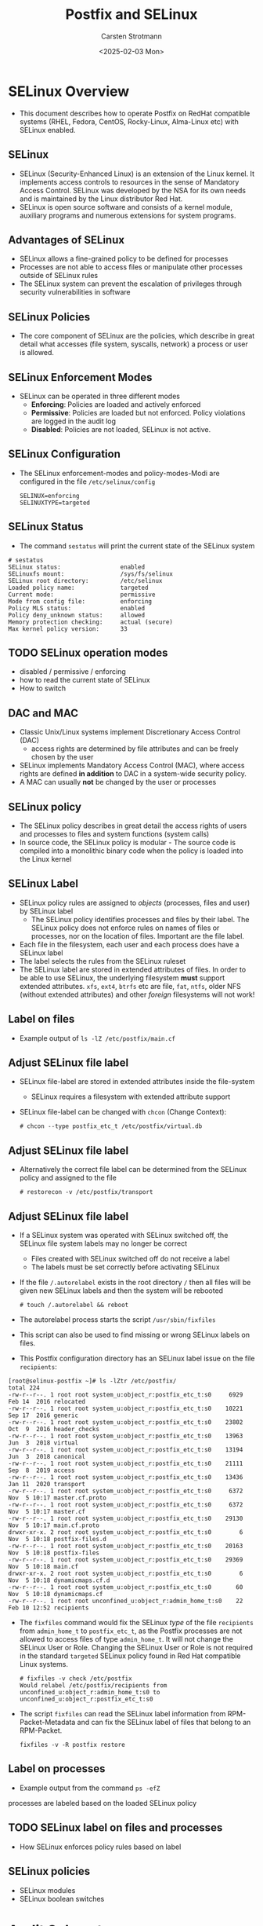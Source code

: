 #+Title: Postfix and SELinux
#+Author: Carsten Strotmann
#+Date: <2025-02-03 Mon>

* SELinux Overview
 * This document describes how to operate Postfix on RedHat compatible
   systems (RHEL, Fedora, CentOS, Rocky-Linux, Alma-Linux etc) with
   SELinux enabled.
** SELinux
 * SELinux (Security-Enhanced Linux) is an extension of the Linux
   kernel. It implements access controls to resources in the sense of
   Mandatory Access Control. SELinux was developed by the NSA for its
   own needs and is maintained by the Linux distributor Red Hat.
 * SELinux is open source software and consists of a kernel module,
   auxiliary programs and numerous extensions for system programs.
** Advantages of SELinux
 * SELinux allows a fine-grained policy to be defined for processes
 * Processes are not able to access files or manipulate other
   processes outside of SELinux rules
 * The SELinux system can prevent the escalation of privileges through
   security vulnerabilities in software
** SELinux Policies
 * The core component of SELinux are the policies, which describe in
   great detail what accesses (file system, syscalls, network) a
   process or user is allowed.
** SELinux Enforcement Modes
 * SELinux can be operated in three different modes
   - *Enforcing*: Policies are loaded and actively enforced
   - *Permissive*: Policies are loaded but not enforced. Policy
     violations are logged in the audit log
   - *Disabled*: Policies are not loaded, SELinux is not active.
** SELinux Configuration
 * The SELinux enforcement-modes and policy-modes-Modi are configured
   in the file =/etc/selinux/config=
   #+BEGIN_EXAMPLE
   SELINUX=enforcing
   SELINUXTYPE=targeted
   #+END_EXAMPLE
** SELinux Status
  * The command =sestatus= will print the current state of the SELinux
    system
  #+BEGIN_EXAMPLE
  # sestatus
  SELinux status:                 enabled
  SELinuxfs mount:                /sys/fs/selinux
  SELinux root directory:         /etc/selinux
  Loaded policy name:             targeted
  Current mode:                   permissive
  Mode from config file:          enforcing
  Policy MLS status:              enabled
  Policy deny_unknown status:     allowed
  Memory protection checking:     actual (secure)
  Max kernel policy version:      33
  #+END_EXAMPLE
** TODO SELinux operation modes
 * disabled / permissive / enforcing
 * how to read the current state of SELinux
 * How to switch


** DAC and MAC
 * Classic Unix/Linux systems implement Discretionary Access Control
   (DAC)
   - access rights are determined by file attributes and can be freely
     chosen by the user
 * SELinux implements Mandatory Access Control (MAC), where access
   rights are defined *in addition* to DAC in a system-wide security
   policy.
 * A MAC can usually *not* be changed by the user or processes
** SELinux policy
 * The SELinux policy describes in great detail the access rights of
   users and processes to files and system functions (system calls)
 * In source code, the SELinux policy is modular - The source code is
   compiled into a monolithic binary code when the policy is loaded
   into the Linux kernel
** SELinux Label
 * SELinux policy rules are assigned to /objects/ (processes, files
   and user) by SELinux label
   - The SELinux policy identifies processes and files by their label.
     The SELinux policy does not enforce rules on names of files or
     processes, nor on the location of files. Important are the file
     label.
 * Each file in the filesystem, each user and each process does have a
   SELinux label
 * The label selects the rules from the SELinux ruleset
 * The SELinux label are stored in extended attributes of files. In
   order to be able to use SELinux, the underlying filesystem *must*
   support extended attributes. =xfs=, =ext4=, =btrfs= etc are file,
   =fat=, =ntfs=, older NFS (without extended attributes) and other
   /foreign/ filesystems will not work!
** Label on files
 * Example output of =ls -lZ /etc/postfix/main.cf=

 [[./images/SELinux-file-label_en.png]]

** Adjust SELinux file label
 * SELinux file-label are stored in extended attributes inside the file-system
   - SELinux requires a filesystem with extended attribute support
 * SELinux file-label can be changed with =chcon= (Change
   Context):

   #+BEGIN_EXAMPLE
   # chcon --type postfix_etc_t /etc/postfix/virtual.db
   #+END_EXAMPLE

** Adjust SELinux file label
 * Alternatively the correct file label can be determined from the
   SELinux policy and assigned to the file
   #+BEGIN_EXAMPLE
   # restorecon -v /etc/postfix/transport
   #+END_EXAMPLE
** Adjust SELinux file label
 * If a SELinux system was operated with SELinux switched off, the
   SELinux file system labels may no longer be correct
   - Files created with SELinux switched off do not receive a label
   - The labels must be set correctly before activating SELinux
 * If the file =/.autorelabel= exists in the root directory =/= then
   all files will be given new SELinux labels and then the system will
   be rebooted
   #+BEGIN_EXAMPLE
   # touch /.autorelabel && reboot
   #+END_EXAMPLE
 * The autorelabel process starts the script =/usr/sbin/fixfiles=
 * This script can also be used to find missing or wrong SELinux
   labels on files.
 * This Postfix configuration directory has an SELinux label issue on
   the file =recipients=:
#+begin_example
[root@selinux-postfix ~]# ls -lZtr /etc/postfix/
total 224
-rw-r--r--. 1 root root system_u:object_r:postfix_etc_t:s0     6929 Feb 14  2016 relocated
-rw-r--r--. 1 root root system_u:object_r:postfix_etc_t:s0    10221 Sep 17  2016 generic
-rw-r--r--. 1 root root system_u:object_r:postfix_etc_t:s0    23802 Oct  9  2016 header_checks
-rw-r--r--. 1 root root system_u:object_r:postfix_etc_t:s0    13963 Jun  3  2018 virtual
-rw-r--r--. 1 root root system_u:object_r:postfix_etc_t:s0    13194 Jun  3  2018 canonical
-rw-r--r--. 1 root root system_u:object_r:postfix_etc_t:s0    21111 Sep  8  2019 access
-rw-r--r--. 1 root root system_u:object_r:postfix_etc_t:s0    13436 Jan 11  2020 transport
-rw-r--r--. 1 root root system_u:object_r:postfix_etc_t:s0     6372 Nov  5 10:17 master.cf.proto
-rw-r--r--. 1 root root system_u:object_r:postfix_etc_t:s0     6372 Nov  5 10:17 master.cf
-rw-r--r--. 1 root root system_u:object_r:postfix_etc_t:s0    29130 Nov  5 10:17 main.cf.proto
drwxr-xr-x. 2 root root system_u:object_r:postfix_etc_t:s0        6 Nov  5 10:18 postfix-files.d
-rw-r--r--. 1 root root system_u:object_r:postfix_etc_t:s0    20163 Nov  5 10:18 postfix-files
-rw-r--r--. 1 root root system_u:object_r:postfix_etc_t:s0    29369 Nov  5 10:18 main.cf
drwxr-xr-x. 2 root root system_u:object_r:postfix_etc_t:s0        6 Nov  5 10:18 dynamicmaps.cf.d
-rw-r--r--. 1 root root system_u:object_r:postfix_etc_t:s0       60 Nov  5 10:18 dynamicmaps.cf
-rw-r--r--. 1 root root unconfined_u:object_r:admin_home_t:s0    22 Feb 10 12:52 recipients
#+end_example
 * The =fixfiles= command would fix the SELinux /type/ of the file
   =recipients= from =admin_home_t= to =postfix_etc_t=, as the Postfix
   processes are not allowed to access files of type =admin_home_t=.
   It will not change the SELinux User or Role. Changing the SELinux
   User or Role is not required in the standard =targeted= SELinux
   policy found in Red Hat compatible Linux systems.
   #+begin_example
   # fixfiles -v check /etc/postfix
   Would relabel /etc/postfix/recipients from unconfined_u:object_r:admin_home_t:s0 to unconfined_u:object_r:postfix_etc_t:s0
   #+end_example

 * The script =fixfiles= can read the SELinux label information from
   RPM-Packet-Metadata and can fix the SELinux label of files that belong
   to an RPM-Packet.
   #+begin_example
   fixfiles -v -R postfix restore
   #+end_example
** Label on processes
 * Example output from the command =ps -efZ=

 [[./images/SELinux-process-label_en.png]] processes are labeled based on the loaded SELinux policy

** TODO SELinux label on files and processes
 * How SELinux enforces policy rules based on label
** SELinux policies
 * SELinux modules
 * SELinux boolean switches
* Audit Subsystem
** The Linux Audit Subsystem
 * The Linux audit subsystem allows the operator of a Linux system to
   specify fine-grained audit logging for system events.
   - Events from Linux Security Modules (LSM) such as AppArmor or
     SELinux
   - Events from security-related applications (SSH, login program)
   - Events which are triggered by any application and are stored in
     the audit subsystem policy configuration (e.g. system calls, file
     accesses, network activities).

** SELinux and the Audit Subsystem
 * The operation of SELinux without the audit subsystem is technically
   possible, but often does not make sense.
   - SELinux prevents accesses, but these are not logged, so that the
     operator of the system has no overview of the of the
     effectiveness of the SELinux-System
   - A well-configured audit subsystem is the basis for the use of
     SELinux

** Audit Subsystem Overview

 [[./images/Audit-overview_en.png]]

* Linux Audit Subsystem Configuration
** Configuration of the audit daemon
 * The configuration file of the audit daemon under
   =/etc/audit/auditd.conf= should therefore be updated using
   resonable values before putting the audit subsystem (or SELinux)
   into operation
** Audit-Logfile
 * In the standard configuration, the log data is written to the file
   =/var/log/audit/audit.log=. For a central audit log server, it is
   useful if this file is on a separate file system
   #+BEGIN_EXAMPLE
   write_logs = yes  # set to "no" for
                     # only remote logging
   log_file = /var/log/audit/audit.log
   #+END_EXAMPLE
** Group rights and format of the audit log file
 * If the log information is to be read by users other than the
   superuser =root=, the group membership of the log file should be
   adjusted (e.g. to the group =wheel=).
   #+BEGIN_EXAMPLE
   log_group = root
   log_format = ENRICHED   # "enriched" or "raw"
   #+END_EXAMPLE
 * With the log format =enriched=, the log data is provided with
   metadata by the audit daemon, which simplifies the evaluation of
   the log data. simplify. With the =raw= setting, the log data is
   stored as sent by the Linux kernel
** Log-Host Metadata
 * The audit log daemon can add the host name of the source host to
   the log information
   - this is useful for remote audit logging
   - =name= is the host name / domain that is added to the log data
     when =name_format= is set to =user=.
   #+BEGIN_EXAMPLE
   name_format = NONE
   ##name = mydomain
   #+END_EXAMPLE

 * Possible values for =name_format=:
 | Value    | Description                                  |
 |----------+----------------------------------------------|
 | NONE     | No source-host metadata                      |
 | HOSTNAME | The hostname of the system (gethostname)     |
 | FQDN     | Full domain name from DNS reverse resolution |
 | NUMERIC  | IP(v4) Address of the host                   |
 | USER     | Value of the =name= parameter                |

** "Space Left" event
 * The =space_left= value specifies the limit of free space on the
   storage medium of the log file above which the audit daemon should
   issue a warning
   - In the default setting, the warning is written to the =syslog=
   - The value is in megabytes (MB) and is probably too low for modern
     systems (recommendation: 1000 MB). The value can also be given as
     a percentage (example: =25%=).
   #+BEGIN_EXAMPLE
   space_left = 75
   space_left_action = SYSLOG
   #+END_EXAMPLE
** "Admin Space Left" event
 * The =admin_space_left= value specifies the limit of free space on
   the storage medium of the log file at which the audit daemon should
   change its mode of operation. This value should be lower than
   =space_left=.
   - In the default setting, the audit daemon stops working
   - The value is in megabytes (MB) and is probably too low for modern
     systems (recommendation: 300 MB). The value can also be given in
     percent (example: =5%=)
   #+BEGIN_EXAMPLE
   admin_space_left = 50
   admin_space_left_action = SUSPEND
   #+END_EXAMPLE
** Storage-media error event
 * These values specify how the audit daemon should react to errors
   when writing the log file
   - In the default setting, the audit daemon stops working
   #+BEGIN_EXAMPLE
   disk_full_action = SUSPEND
   disk_error_action = SUSPEND
   #+END_EXAMPLE
** Event-actions for the audit deamon
 | Keyword | Description                                               |
 |---------+-----------------------------------------------------------|
 | ignore  | Ignore state, no event                                    |
 | syslog  | Log state via =syslog=                                    |
 | rotate  | Rotate log-file, remove extra log-files                   |
 | exec    | Execute a (shell-) script or program                      |
 | suspend | Stop writing log data to files                            |
 | single  | Switch system into /single user/ mode, deactivate network |
 | halt    | Shutdown system                                           |


** Audit-Daemon status
 * The audit daemon is usually started by systemd very early in the
   boot process
 * It is managed as any other systemd service

#+BEGIN_EXAMPLE
# systemctl status auditd
● auditd.service - Security Auditing Service
     Loaded: loaded (/usr/lib/systemd/system/auditd.service; enabled; vendor preset: enabled)
     Active: active (running) since Sun 2022-10-16 08:25:40 UTC; 12h ago
       Docs: man:auditd(8)
             https://github.com/linux-audit/audit-documentation
   Main PID: 645 (auditd)
      Tasks: 4 (limit: 2506)
     Memory: 8.1M
        CPU: 960ms
     CGroup: /system.slice/auditd.service
             ├─645 /sbin/auditd
             └─647 /usr/sbin/sedispatch

Oct 16 08:25:40 localhost augenrules[660]: enabled 1
Oct 16 08:25:40 localhost augenrules[660]: failure 1
Oct 16 08:25:40 localhost augenrules[660]: pid 645
Oct 16 08:25:40 localhost augenrules[660]: rate_limit 0
Oct 16 08:25:40 localhost augenrules[660]: backlog_limit 8192
Oct 16 08:25:40 localhost augenrules[660]: lost 0
Oct 16 08:25:40 localhost augenrules[660]: backlog 4
Oct 16 08:25:40 localhost augenrules[660]: backlog_wait_time 60000
Oct 16 08:25:40 localhost augenrules[660]: backlog_wait_time_actual 0
Oct 16 08:25:40 localhost systemd[1]: Started Security Auditing Service.
#+END_EXAMPLE

** Queries with "ausearch"
 * The tool =ausearch= can be used to query the local audit log
** Example query with "ausearch"
 * Display all audit entries for the topic /sudo/
   #+BEGIN_EXAMPLE
   ausearch -i -x sudo
   #+END_EXAMPLE
 * Report on failed login attempts
   #+BEGIN_EXAMPLE
   ausearch -m USER_AUTH,USER_ACCT --success no
   #+END_EXAMPLE
 * All audit messages for user with UID 1000
   #+BEGIN_EXAMPLE
   ausearch -ua 1000 -i
   #+END_EXAMPLE
 * All failed syscalls since yesterday
   #+BEGIN_EXAMPLE
   ausearch --start yesterday --end now -m SYSCALL -sv no -i
   #+END_EXAMPLE

** CSV Output Format
  * =ausearch= can save the query results into a CSV-file (comma
    separated value file)
  * CSV files can be loaded into office programs or imported into
    databases for further investigation

  #+BEGIN_EXAMPLE
  # ausearch --start today --format csv 2>/dev/null > audit-today.csv
  #+END_EXAMPLE

** TODO Audit Subsystem
 * How does the Linux Audit subsystem works
 * How to read SELinux audit logs
 * How to use =ausearch=
* SELinux Troubleshooting
** How to isolate SELinux issues
 * Is it really an SELinux issue?
 * Which part of SELinux creates the issue?
*** Finding the issue in the audit log
 * Find and interpret AVC policy violations
* Postfix and SELinux
** The Postfix SELinux Policy-Module
 * Controlling the Postfix policy module
 * Process label in the Postfix module, and how they are used
 * File system label in the Postfix module, and how they are used
 * Network ports
 * Postfix and other e-Mail related Boolean switches in the SELinux
   policy
** Changing label of files
* Changing the SELinux policy
** Changing file label path definitions
** Changing network port assignments
** Creating a new addition to the SELinux rule set
 * Creating a new SELinux policy modules
 * Using =audit2allow= to create a new policy module template
 * Reviewing a new policy module
 * Loading and testing a policy module
* Common SELinux issues and recipes
 * define a new daemon that Postfix master can run (e.g. postlogd)
 * Writing to non standard log files
 * Changing Postfix spool directories
 * Changing Postfix network ports
 * Virtual(8) to deliver mail as a given user to a specific subtree of
   the file system.
 * Access to various milter sockets
